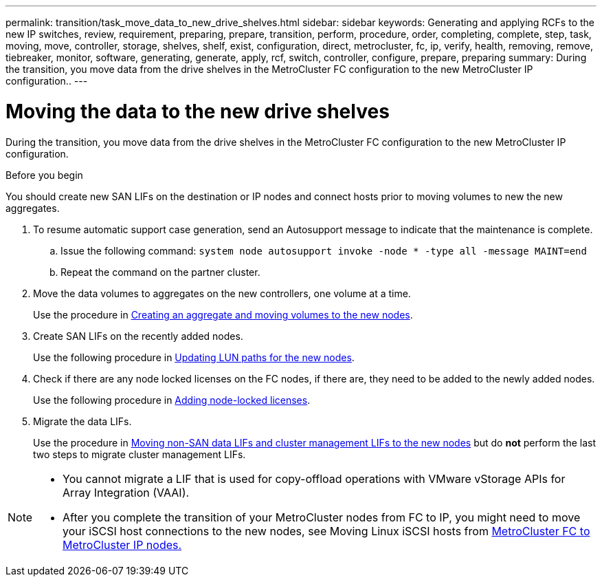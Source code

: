 ---
permalink: transition/task_move_data_to_new_drive_shelves.html
sidebar: sidebar
keywords: Generating and applying RCFs to the new IP switches, review, requirement, preparing, prepare, transition, perform, procedure, order, completing, complete, step, task, moving, move, controller, storage, shelves, shelf, exist, configuration, direct, metrocluster, fc, ip, verify, health, removing, remove, tiebreaker, monitor, software, generating, generate, apply, rcf, switch, controller, configure, prepare, preparing
summary: During the transition, you move data from the drive shelves in the MetroCluster FC configuration to the new MetroCluster IP configuration..
---

= Moving the data to the new drive shelves

[.lead]
During the transition, you move data from the drive shelves in the MetroCluster FC configuration to the new MetroCluster IP configuration.

.Before you begin

You should create new SAN LIFs on the destination or IP nodes and connect hosts prior to moving volumes to new the new aggregates.

. To resume automatic support case generation, send an Autosupport message to indicate that the maintenance is complete.
 .. Issue the following command: `system node autosupport invoke -node * -type all -message MAINT=end`
 .. Repeat the command on the partner cluster.
. Move the data volumes to aggregates on the new controllers, one volume at a time.
+
Use the procedure in http://docs.netapp.com/platstor/topic/com.netapp.doc.hw-upgrade-controller/GUID-AFE432F6-60AD-4A79-86C0-C7D12957FA63.html[Creating an aggregate and moving volumes to the new nodes].

. Create SAN LIFs on the recently added nodes.
+
Use the following procedure in http://docs.netapp.com/ontap-9/topic/com.netapp.doc.exp-expand/GUID-E3BB89AF-6251-4210-A979-130E845BC9A1.html[Updating LUN paths for the new nodes^].

. Check if there are any node locked licenses on the FC nodes, if there are, they need to be added to the newly added nodes.
+
Use the following procedure in http://docs.netapp.com/ontap-9/topic/com.netapp.doc.exp-expand/GUID-487FAC36-3C5C-4314-B4BD-4253CB67ABE8.html[Adding node-locked licenses^].

. Migrate the data LIFs.
+
Use the procedure in  http://docs.netapp.com/platstor/topic/com.netapp.doc.hw-upgrade-controller/GUID-95CA9262-327D-431D-81AA-C73DEFF3DEE2.html[Moving non-SAN data LIFs and cluster management LIFs to the new nodes^] but do *not* perform the last two steps to migrate cluster management LIFs.

[NOTE]
====
* You cannot migrate a LIF that is used for copy-offload operations with VMware vStorage APIs for Array Integration (VAAI).

* After you complete the transition of your MetroCluster nodes from FC to IP, you might need to move your iSCSI host connections to the new nodes, see Moving Linux iSCSI hosts from link:task_move_linux_iscsi_hosts_from_mcc_fc_to_mcc_ip_nodes.html[MetroCluster FC to MetroCluster IP nodes.]
====

// BURT 1448684, 01 FEB 2022
